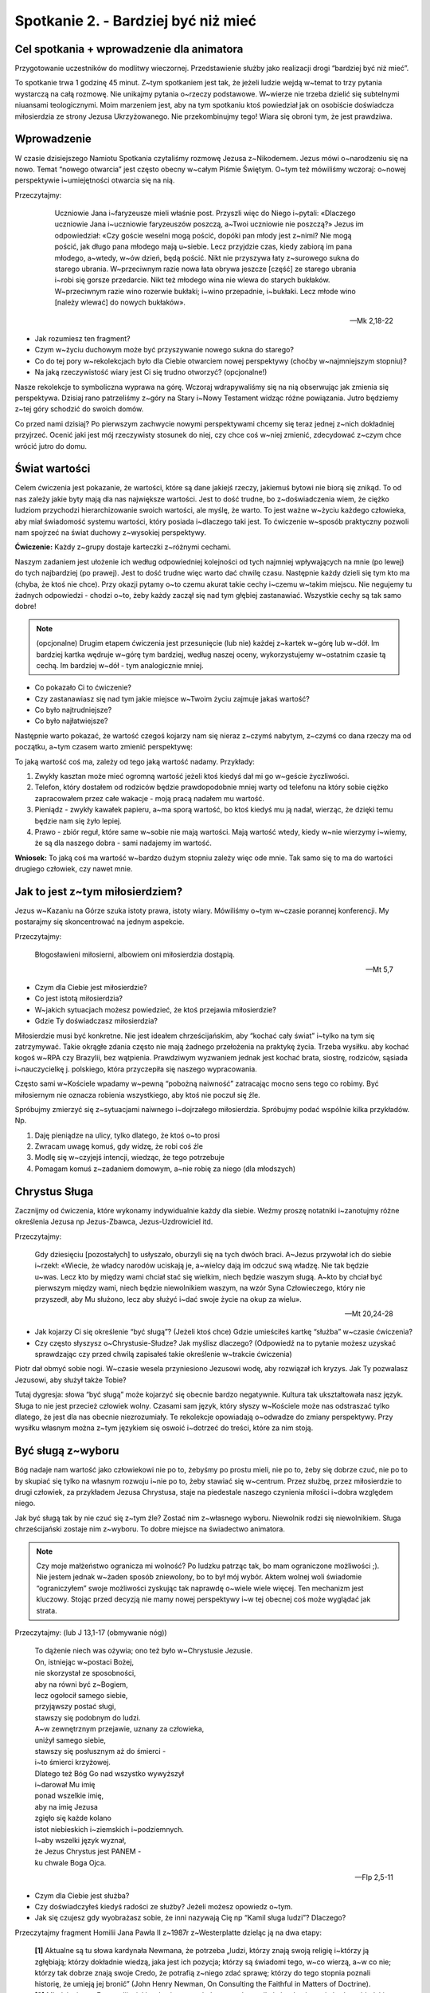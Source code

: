 ***************************************************************
Spotkanie 2. - Bardziej być niż mieć
***************************************************************

==========================================
Cel spotkania + wprowadzenie dla animatora
==========================================

Przygotowanie uczestników do modlitwy wieczornej. Przedstawienie służby jako realizacji drogi “bardziej być niż mieć”.

To spotkanie trwa 1 godzinę 45 minut. Z~tym spotkaniem jest tak, że jeżeli ludzie wejdą w~temat to trzy pytania wystarczą na całą rozmowę. Nie unikajmy pytania o~rzeczy podstawowe. W~wierze nie trzeba dzielić się subtelnymi niuansami teologicznymi. Moim marzeniem jest, aby na tym spotkaniu ktoś powiedział jak on osobiście doświadcza miłosierdzia ze strony Jezusa Ukrzyżowanego. Nie przekombinujmy tego! Wiara się obroni tym, że jest prawdziwa.

==========================================
Wprowadzenie
==========================================

W czasie dzisiejszego Namiotu Spotkania czytaliśmy rozmowę Jezusa z~Nikodemem. Jezus mówi o~narodzeniu się na nowo. Temat “nowego otwarcia” jest często obecny w~całym Piśmie Świętym. O~tym też mówiliśmy wczoraj: o~nowej perspektywie i~umiejętności otwarcia się na nią.

Przeczytajmy:

     Uczniowie Jana i~faryzeusze mieli właśnie post. Przyszli więc do Niego i~pytali: «Dlaczego uczniowie Jana i~uczniowie faryzeuszów poszczą, a~Twoi uczniowie nie poszczą?» Jezus im odpowiedział: «Czy goście weselni mogą pościć, dopóki pan młody jest z~nimi? Nie mogą pościć, jak długo pana młodego mają u~siebie. Lecz przyjdzie czas, kiedy zabiorą im pana młodego, a~wtedy, w~ów dzień, będą pościć. Nikt nie przyszywa łaty z~surowego sukna do starego ubrania. W~przeciwnym razie nowa łata obrywa jeszcze [część] ze starego ubrania i~robi się gorsze przedarcie. Nikt też młodego wina nie wlewa do starych bukłaków. W~przeciwnym razie wino rozerwie bukłaki; i~wino przepadnie, i~bukłaki. Lecz młode wino [należy wlewać] do nowych bukłaków».

    -- Mk 2,18-22

* Jak rozumiesz ten fragment?

* Czym w~życiu duchowym może być przyszywanie nowego sukna do starego?

* Co do tej pory w~rekolekcjach było dla Ciebie otwarciem nowej perspektywy (choćby w~najmniejszym stopniu)?

* Na jaką rzeczywistość wiary jest Ci się trudno otworzyć? (opcjonalne!)

Nasze rekolekcje to symboliczna wyprawa na górę. Wczoraj wdrapywaliśmy się na nią obserwując jak zmienia się perspektywa. Dzisiaj rano patrzeliśmy z~góry na Stary i~Nowy Testament widząc różne powiązania. Jutro będziemy z~tej góry schodzić do swoich domów.

Co przed nami dzisiaj? Po pierwszym zachwycie nowymi perspektywami chcemy się teraz jednej z~nich dokładniej przyjrzeć. Ocenić jaki jest mój rzeczywisty stosunek do niej, czy chce coś w~niej zmienić, zdecydować z~czym chce wrócić jutro do domu.

==========================================
Świat wartości
==========================================

Celem ćwiczenia jest pokazanie, że wartości, które są dane jakiejś rzeczy, jakiemuś bytowi nie biorą się znikąd. To od nas zależy jakie byty mają dla nas największe wartości. Jest to dość trudne, bo z~doświadczenia wiem, że ciężko ludziom przychodzi hierarchizowanie swoich wartości, ale myślę, że warto. To jest ważne w~życiu każdego człowieka, aby miał świadomość systemu wartości, który posiada i~dlaczego taki jest. To ćwiczenie w~sposób praktyczny pozwoli nam spojrzeć na świat duchowy z~wysokiej perspektywy.

**Ćwiczenie:** Każdy z~grupy dostaje karteczki z~różnymi cechami.

.. image:: motywatory.*
   :align: center

Naszym zadaniem jest ułożenie ich według odpowiedniej kolejności od tych najmniej wpływających na mnie (po lewej) do tych najbardziej (po prawej). Jest to dość trudne więc warto dać chwilę czasu. Następnie każdy dzieli się tym kto ma (chyba, że ktoś nie chce). Przy okazji pytamy o~to czemu akurat takie cechy i~czemu w~takim miejscu. Nie negujemy tu żadnych odpowiedzi - chodzi o~to, żeby każdy zaczął się nad tym głębiej zastanawiać. Wszystkie cechy są tak samo dobre!

.. note:: (opcjonalne) Drugim etapem ćwiczenia jest przesunięcie (lub nie) każdej z~kartek w~górę lub w~dół. Im bardziej kartka wędruje w~górę tym bardziej, według naszej oceny, wykorzystujemy w~ostatnim czasie tą cechą. Im bardziej w~dół - tym analogicznie mniej.

* Co pokazało Ci to ćwiczenie?

* Czy zastanawiasz się nad tym jakie miejsce w~Twoim życiu zajmuje jakaś wartość?

* Co było najtrudniejsze?

* Co było najłatwiejsze?

Następnie warto pokazać, że wartość czegoś kojarzy nam się nieraz z~czymś nabytym, z~czymś co dana rzeczy ma od początku, a~tym czasem warto zmienić perspektywę:

To jaką wartość coś ma, zależy od tego jaką wartość nadamy. Przykłady:

#. Zwykły kasztan może mieć ogromną wartość jeżeli ktoś kiedyś dał mi go w~geście życzliwości.

#. Telefon, który dostałem od rodziców będzie prawdopodobnie mniej warty od telefonu na który sobie ciężko zapracowałem przez całe wakacje - moją pracą nadałem mu wartość.

#. Pieniądz - zwykły kawałek papieru, a~ma sporą wartość, bo ktoś kiedyś mu ją nadał, wierząc, że dzięki temu będzie nam się żyło lepiej.

#. Prawo - zbiór reguł, które same w~sobie nie mają wartości. Mają wartość wtedy, kiedy w~nie wierzymy i~wiemy, że są dla naszego dobra - sami nadajemy im wartość.

**Wniosek:** To jaką coś ma wartość w~bardzo dużym stopniu zależy więc ode mnie. Tak samo się to ma do wartości drugiego człowiek, czy nawet mnie.

==========================================
Jak to jest z~tym miłosierdziem?
==========================================

Jezus w~Kazaniu na Górze szuka istoty prawa, istoty wiary. Mówiliśmy o~tym w~czasie porannej konferencji. My postarajmy się skoncentrować na jednym aspekcie.

Przeczytajmy:

    Błogosławieni miłosierni, albowiem oni miłosierdzia dostąpią.

    -- Mt 5,7

* Czym dla Ciebie jest miłosierdzie?

* Co jest istotą miłosierdzia?

* W~jakich sytuacjach możesz powiedzieć, że ktoś przejawia miłosierdzie?

* Gdzie Ty doświadczasz miłosierdzia?

Miłosierdzie musi być konkretne. Nie jest ideałem chrześcijańskim, aby “kochać cały świat” i~tylko na tym się zatrzymywać. Takie okrągłe zdania często nie mają żadnego przełożenia na praktykę życia. Trzeba wysiłku. aby kochać kogoś w~RPA czy Brazylii, bez wątpienia. Prawdziwym wyzwaniem jednak jest kochać brata, siostrę, rodziców, sąsiada i~nauczycielkę j. polskiego, która przyczepiła się naszego wypracowania.

Często sami w~Kościele wpadamy w~pewną “pobożną naiwność” zatracając mocno sens tego co robimy. Być miłosiernym nie oznacza robienia wszystkiego, aby ktoś nie poczuł się źle.

Spróbujmy zmierzyć się z~sytuacjami naiwnego i~dojrzałego miłosierdzia. Spróbujmy podać wspólnie kilka przykładów. Np.

#. Daję pieniądze na ulicy, tylko dlatego, że ktoś o~to prosi
#. Zwracam uwagę komuś, gdy widzę, że robi coś źle
#. Modlę się w~czyjejś intencji, wiedząc, że tego potrzebuje
#. Pomagam komuś z~zadaniem domowym, a~nie robię za niego (dla młodszych)

==========================================
Chrystus Sługa
==========================================

Zacznijmy od ćwiczenia, które wykonamy indywidualnie każdy dla siebie. Weźmy proszę notatniki i~zanotujmy różne określenia Jezusa np Jezus-Zbawca, Jezus-Uzdrowiciel itd.

Przeczytajmy:

    Gdy dziesięciu [pozostałych] to usłyszało, oburzyli się na tych dwóch braci. A~Jezus przywołał ich do siebie i~rzekł: «Wiecie, że władcy narodów uciskają je, a~wielcy dają im odczuć swą władzę. Nie tak będzie u~was. Lecz kto by między wami chciał stać się wielkim, niech będzie waszym sługą. A~kto by chciał być pierwszym między wami, niech będzie niewolnikiem waszym, na wzór Syna Człowieczego, który nie przyszedł, aby Mu służono, lecz aby służyć i~dać swoje życie na okup za wielu».

    -- Mt 20,24-28

* Jak kojarzy Ci się określenie “być sługą”? (Jeżeli ktoś chce) Gdzie umieściłeś kartkę “służba” w~czasie ćwiczenia?

* Czy często słyszysz o~Chrystusie-Słudze? Jak myślisz dlaczego? (Odpowiedź na to pytanie możesz uzyskać sprawdzając czy przed chwilą zapisałeś takie określenie w~trakcie ćwiczenia)

Piotr dał obmyć sobie nogi. W~czasie wesela przyniesiono Jezusowi wodę, aby rozwiązał ich kryzys. Jak Ty pozwalasz Jezusowi, aby służył także Tobie?

Tutaj dygresja: słowa “być sługą” może kojarzyć się obecnie bardzo negatywnie. Kultura tak ukształtowała nasz język. Sługa to nie jest przecież człowiek wolny. Czasami sam język, który słyszy w~Kościele może nas odstraszać tylko dlatego, że jest dla nas obecnie niezrozumiały. Te rekolekcje opowiadają o~odwadze do zmiany perspektywy. Przy wysiłku własnym można z~tym językiem się oswoić i~dotrzeć do treści, które za nim stoją.

==========================================
Być sługą z~wyboru
==========================================

Bóg nadaje nam wartość jako człowiekowi nie po to, żebyśmy po prostu mieli, nie po to, żeby się dobrze czuć, nie po to by skupiać się tylko na własnym rozwoju i~nie po to, żeby stawiać się w~centrum. Przez służbę, przez miłosierdzie to drugi człowiek, za przykładem Jezusa Chrystusa, staje na piedestale naszego czynienia miłości i~dobra względem niego.

Jak być sługą tak by nie czuć się z~tym źle? Zostać nim z~własnego wyboru. Niewolnik rodzi się niewolnikiem. Sługa chrześcijański zostaje nim z~wyboru. To dobre miejsce na świadectwo animatora.

.. note:: Czy moje małżeństwo ogranicza mi wolność? Po ludzku patrząc tak, bo mam ograniczone możliwości ;). Nie jestem jednak w~żaden sposób zniewolony, bo to był mój wybór. Aktem wolnej woli świadomie “ograniczyłem” swoje możliwości zyskując tak naprawdę o~wiele wiele więcej. Ten mechanizm jest kluczowy. Stojąc przed decyzją nie mamy nowej perspektywy i~w tej obecnej coś może wyglądać jak strata.

Przeczytajmy: (lub J 13,1-17 (obmywanie nóg))

    | To dążenie niech was ożywia; ono też było w~Chrystusie Jezusie.
    | On, istniejąc w~postaci Bożej,
    | nie skorzystał ze sposobności,
    | aby na równi być z~Bogiem,
    | lecz ogołocił samego siebie,
    | przyjąwszy postać sługi,
    | stawszy się podobnym do ludzi.
    | A~w zewnętrznym przejawie, uznany za człowieka,
    | uniżył samego siebie,
    | stawszy się posłusznym aż do śmierci -
    | i~to śmierci krzyżowej.
    | Dlatego też Bóg Go nad wszystko wywyższył
    | i~darował Mu imię
    | ponad wszelkie imię,
    | aby na imię Jezusa
    | zgięło się każde kolano
    | istot niebieskich i~ziemskich i~podziemnych.
    | I~aby wszelki język wyznał,
    | że Jezus Chrystus jest PANEM -
    | ku chwale Boga Ojca.

    -- Flp 2,5-11

* Czym dla Ciebie jest służba?

* Czy doświadczyłeś kiedyś radości ze służby? Jeżeli możesz opowiedz o~tym.

* Jak się czujesz gdy wyobrażasz sobie, że inni nazywają Cię np “Kamil sługa ludzi”? Dlaczego?

Przeczytajmy fragment Homilii Jana Pawła II z~1987r z~Westerplatte dzieląc ją na dwa etapy:

    | **[1]** Aktualne są tu słowa kardynała Newmana, że potrzeba „ludzi, którzy znają swoją religię i~którzy ją zgłębiają; którzy dokładnie wiedzą, jaka jest ich pozycja; którzy są świadomi tego, w~co wierzą, a~w co nie; którzy tak dobrze znają swoje Credo, że potrafią z~niego zdać sprawę; którzy do tego stopnia poznali historię, że umieją jej bronić” (John Henry Newman, On Consulting the Faithful in Matters of Doctrine).
    | **[2]** Młodzieniec z~Ewangelii miał bardzo jasny pogląd na zasady, wedle których winno się budować ludzkie życie. A~jednak i~on w~pewnym momencie nie zdołał przekroczyć progu swoich uwarunkowań. Kiedy Chrystus, zwracając się do niego z~miłością, powiedział: „pójdź za Mną” (por. Mk 10, 21) - nie poszedł. Nie poszedł, ponieważ „miał majętności wiele” (por. Mk 10, 22). Pragnienie, aby zachować to wszystko, co miał, przeszkodziło mu. Pragnienie, ażeby „mieć”, ażeby „więcej mieć”, przeszkodziło mu w~tym, aby „bardziej być”.
    | Droga bowiem, jaką wskazywał Chrystus, do tego prowadziła: ażeby „bardziej być”! Zawsze do tego prowadzą wskazania Ewangelii. W~każdym bez wyjątku zawodzie czy powołaniu - wezwanie Chrystusa do tego prowadzi.
    | Wasze powołania i~zawody są różne. Musicie dobrze rozważyć, w~jakim stosunku - na każdej z~tych dróg - pozostaje „bardziej być” do „więcej mieć”. Ale nigdy samo „więcej mieć” nie może zwyciężyć. Bo wtedy człowiek może przegrać rzecz najcenniejszą: swoje człowieczeństwo, swoje sumienie, swoją godność. To wszystko, co stanowi też perspektywę „życia wiecznego”.

**[1]** Aby wybrać coś świadomie trzeba to znać. Papież mówi o~ludziach, którzy znają swoją religię, wiedzą jaka jest ich pozycja, są świadomi. To jest punkt wyjścia.

* Jaka jest Twoja pozycja w~Kościele? Co możesz w~nim robić?

.. note:: Nie rozwijamy tego zbytnio. To będzie temat jutrzejszego dnia. Teraz chcemy temat zasygnalizować, aby zaczął pracować w~sercach uczestników. Jest to też okazja, abyś jako animator zobaczył jaki jest stan świadomości Twojej grupy. Jeżeli dzisiaj wyjdzie, że dla nich służba w~Kościele jest abstrakcyjna to powinieneś tutaj już nakreślić im powszechne powołanie do służby

**[2]** Papież mówi o~kluczowej zmianie perspektywy. W~życiu chodzi o~to, aby bardziej być niż mieć.

* Co to dla Ciebie tak konkretnie znaczy?

* Kiedy zwycięża w~nas “więcej mieć”? Czy ten problem nas dotyczy?

* Jak w~naszym obecnym powołaniu lub zawodzie wygląda stosunek “więcej mieć” do “bardziej być”?

==========================================
Spalać się dla innych
==========================================

.. warning:: Ważny moment spotkania. Od niego zależy gotowość przeżycia znaku na modlitwie wieczornej.

Symbolem służby dla drugich o~której mówimy jest zapalona świeca, która stoi pośrodku nas. Spróbujmy ten symbol zinterpretować. Dlaczego świeca?

(Animator prowadzi spotkanie podchwytując to co ludzie mówią i~starając się to rozwijać. Jeżeli jakiś punkt z~listy nie został wspomniany można na niego nakierować. Z~każdego punktu po jego interpretacji z~konsekwencją wracamy do pytania: co to oznacza dla Ciebie w~praktyce?)

* Świeca może zapalać innych
    | Podobnie służba jest “zaraźliwa”. Osoba, która posługuje radośnie wobec innych zbiera wokół siebie ludzi, którzy chcą jej pomagać. Tak powstała znakomita większość zgromadzeń zakonnych! Podczas Wigilii Paschalnej od jednej świecy (Paschału) zapalane są wszystkie w~kościele i~w moment robi się jasno.
    | Co to oznacza dla Ciebie w~praktyce?

* Świece ktoś musiał wcześniej zapalić
    | Podobnie jest z~nami - służymy, bo ktoś dał nam impuls do działania. Służba ma w~swoim DNA pewną “ciągłość pokoleń”. Przejmujemy wzajemnie odpowiedzialność.
    | Co to oznacza dla Ciebie w~praktyce?

* Świeca spala się dla innych
    | Służba jest nastawiona na dawanie, na drugiego człowieka. Ma w~sobie element wyrzeczenia np. swojego czasu czy energii.
    | Co to oznacza dla Ciebie w~praktyce?

* Świeca daje ciepło wszystkim bez wyjątku
    | Służba chrześcijańska nie jest wybredna. Jeżeli chcemy głosić Ewangelię to głosimy ją na bogato - całemu światu, nie wybieramy sobie obszarów ziemi.
    | Co to oznacza dla Ciebie w~praktyce?

* Świeca jest stworzona w~jakimś konkretnym celu
    | Spontanicznie lub przez przypadek świece nie powstają. Służba też jest w~jakimś stopniu zaplanowana, przemyślana, ma swój cel.
    | Co to oznacza dla Ciebie w~praktyce?

* Świece można zdmuchnąć
    | Służba też jest bezbronna i~delikatna. Łatwo złamać idealistę wrzucając mu kilka tekstów o~jego naiwności. W~czasie służby takie rzeczy się zdarzają, ale… w~połączeniu z~pkt. 1 jeżeli nie jesteśmy w~niej samotni - damy radę!
    | Co to oznacza dla Ciebie w~praktyce?

* Świeca nie może się palić bez tlenu
    | Tak my nie możemy służyć bez miłości do bliźniego i~Ducha Świętego
    | Co to oznacza dla Ciebie w~praktyce?

Nie zostańmy tylko na etapie interpretacji. Podzielmy się swoim doświadczeniem. Ten końcowy etap spotkania należy wykorzystać na dobre dzielenie się swoim podejściem do “życia dla drugich”. Poniżej kilka pytań, które mogą być przydatne.

* Jakie masz doświadczenia z~“spalaniem się dla innych”?

* Kto Tobie służył? Czy jesteś mu za to wdzięczny?

* Jaka sprawa/rzecz/osoba jest dla Ciebie tak ważna, że chciałbyś aby Twoje było nastawione na służbę w~tym kierunku?

* Pewien ksiądz powiedział, że musimy “posiadać siebie w~dawaniu siebie” - jak rozumiesz takie sformułowanie? Doświadczyłeś, że to prawda?

* Jakie trudności spotykasz (możesz spotykać) w~służbie? Jak możesz się z~nimi uporać?

==========================================
Opuścić strefę komfortu?
==========================================

Służba jest wychodzeniem ze swojej strefy komfortu (czyli poza co nam przychodzi w~miarę łatwo, bo czujemy się na tyle dobrze). Niesie za sobą wymaganie, aby wyjść poza to co dla nas jest w~widocznym zasięgu ręki, poza to co “chcielibyśmy” robić. Dzięki temu też służba staje się niesamowitym rozwojem - w~zakresie wiary, miłości do drugiego człowieka i~po prostu w~sensie rozwoju własnej osobowości, dlaczego?

Zaobserwujmy to na prostym przykładzie spoza dziedziny Kościoła:

#. Młody stolarz po technikum został nauczony podstawowych umiejętności. Potrafi zrobić krzesła, stoły i~proste półki. Jednakże zawsze ma wujka, który w~przypadku problemów może mu pomóc. Pewnego dnia przychodzi pewien mężczyzna i~chciałby zamówić u~niego małą szafę. Znacznie przewyższa to rzeczy, które robił do tej. Czy powinien się tego podejmować? Zdecydowanie, bo lepiej się wtedy rozwinie i~nauczy się czegoś nowego.
#. Tak więc nie ma co się bać wyzwań i~nowych rzeczy nawet jeżeli coś może pójść nie tak.
#. Jezus powołuje uczniów - prostych ludzi. Daje im zadania, które znacznie przewyższają ich dotychczasowe obowiązki.

* Co jest dla Ciebie najtrudniejsze w~przyjęciu służby?

* Czy przeżyłeś taki moment, że przez służbę drugiemu sam dużo otrzymałeś? Możesz się podzielić?

==========================================
Zastosowanie
==========================================

Stworzenie listy osób, które okazały nam miłosierdzie. Modlitwa w~ich intencji.

